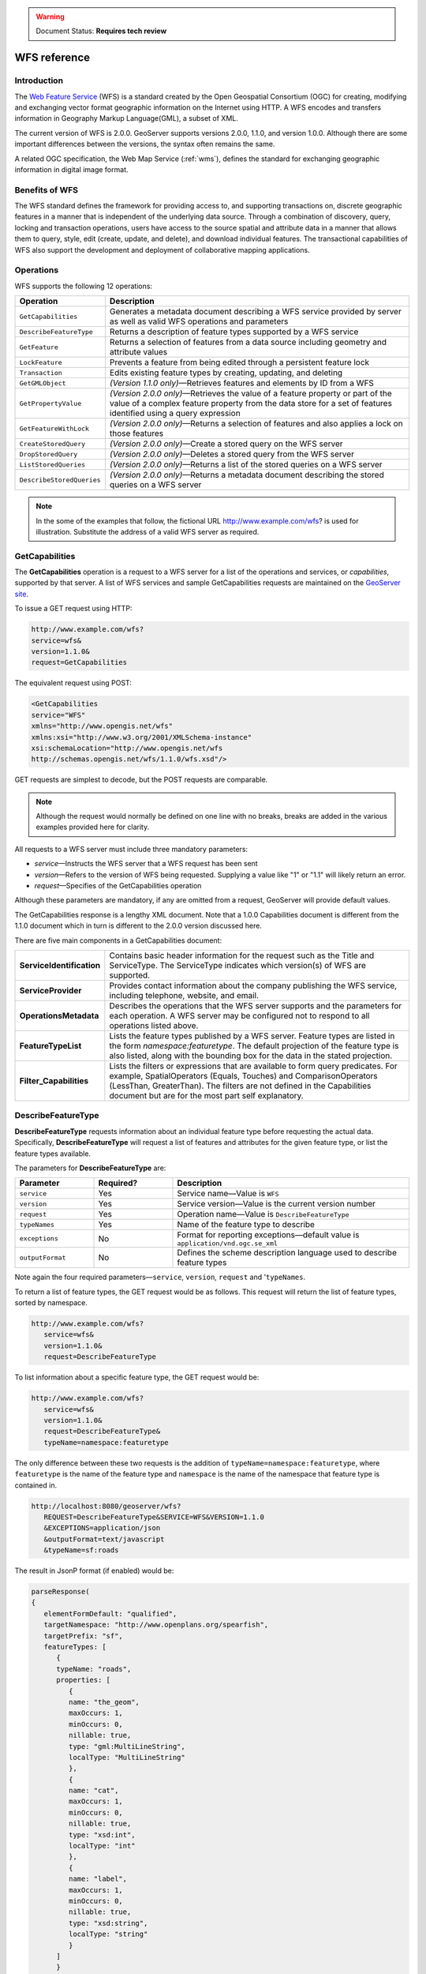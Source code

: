 .. _wfs_reference: 


.. warning:: Document Status: **Requires tech review**

WFS reference
=============

Introduction
------------

The `Web Feature Service <http://www.opengeospatial.org/standards/wfs>`_ (WFS) is a standard created by the Open Geospatial Consortium (OGC) for creating, modifying and exchanging vector format geographic information on the Internet using HTTP. A WFS encodes and transfers information in Geography Markup Language(GML), a subset of XML. 

The current version of WFS is 2.0.0. GeoServer supports versions 2.0.0, 1.1.0, and version 1.0.0. Although there are some important differences between the versions, the syntax often remains the same.

A related OGC specification, the Web Map Service (:ref:`wms`), defines the standard for exchanging geographic information in digital image format. 

Benefits of WFS
---------------

The WFS standard defines the framework for providing access to, and supporting transactions on, discrete geographic features in a manner that is independent of the underlying data source. Through a combination of discovery, query, locking and transaction operations, users have access to the source spatial and attribute data in a manner that allows them to query, style, edit (create, update, and delete), and download individual features. The transactional capabilities of WFS also support the development and deployment of collaborative mapping applications. 

Operations
----------

WFS supports the following 12 operations: 

.. list-table::
   :widths: 20 80

   * - **Operation**
     - **Description**
   * - ``GetCapabilities``
     - Generates a metadata document describing a WFS service provided by server  as well as valid WFS operations and parameters
   * - ``DescribeFeatureType``
     - Returns a description of feature types supported by a WFS service 
   * - ``GetFeature``
     - Returns a selection of features from a data source including geometry and attribute values
   * - ``LockFeature``
     - Prevents a feature from being edited through a persistent feature lock
   * - ``Transaction`` 
     - Edits existing feature types by creating, updating, and deleting 
   * - ``GetGMLObject`` 
     - *(Version 1.1.0 only)*—Retrieves features and elements by ID from a WFS 
   * - ``GetPropertyValue``
     - *(Version 2.0.0 only)*—Retrieves the value of a feature property or part of the value of a complex feature property from the data store for a set of features identified using a query expression
   * - ``GetFeatureWithLock``
     - *(Version 2.0.0 only)*—Returns a selection of features and also applies a lock on those features
   * - ``CreateStoredQuery``
     - *(Version 2.0.0 only)*—Create a stored query on the WFS server
   * - ``DropStoredQuery``
     - *(Version 2.0.0 only)*—Deletes a stored query from the WFS server
   * - ``ListStoredQueries``
     - *(Version 2.0.0 only)*—Returns a list of the stored queries on a WFS server
   * - ``DescribeStoredQueries``
     - *(Version 2.0.0 only)*—Returns a metadata document describing the stored queries on a WFS server

.. note:: In the some of the examples that follow, the fictional URL http://www.example.com/wfs? is used for illustration. Substitute the address of a valid WFS server as required.

.. _wfs_getcap:

GetCapabilities
---------------

The **GetCapabilities** operation is a request to a WFS server for a list of the operations and services, or *capabilities*, supported by that server. A list of WFS services and sample GetCapabilities requests are maintained on the `GeoServer site <http://geoserver.org/display/GEOS/Available+WMS+and+WFS+servers>`_.

To issue a GET request using HTTP:

.. code-block:: xml
 
   http://www.example.com/wfs?
   service=wfs&
   version=1.1.0&
   request=GetCapabilities
	  
The equivalent request using POST:
	
.. code-block:: xml 

   <GetCapabilities
   service="WFS"
   xmlns="http://www.opengis.net/wfs"
   xmlns:xsi="http://www.w3.org/2001/XMLSchema-instance"
   xsi:schemaLocation="http://www.opengis.net/wfs 			
   http://schemas.opengis.net/wfs/1.1.0/wfs.xsd"/>
	
GET requests are simplest to decode, but the POST requests are comparable. 

.. note:: Although the request would normally be defined on one line with no breaks, breaks are added in the various examples provided here for clarity. 

All requests to a WFS server must include three mandatory parameters:

* *service*—Instructs the WFS server that a WFS request has been sent  
* *version*—Refers to the version of WFS being requested. Supplying a value like "1" or "1.1" will likely return an error. 
* *request*—Specifies of the GetCapabilities operation 

Although these parameters are mandatory, if any are omitted from a request, GeoServer will provide default values.

The GetCapabilities response is a lengthy XML document. Note that a 1.0.0 Capabilities document is different from the 1.1.0 document which in turn is different to the 2.0.0 version discussed here.

There are five main components in a GetCapabilities document:

.. list-table::
   :widths: 20 80
   
   * - **ServiceIdentification**
     - Contains basic header information for the request such as the Title and ServiceType. The ServiceType indicates which version(s) of WFS are supported.
   * - **ServiceProvider**
     - Provides contact information about the company publishing the WFS service, including telephone, website, and email.
   * - **OperationsMetadata**
     - Describes the operations that the WFS server supports and the parameters for each operation. A WFS server may be configured not to respond to all operations listed above.
   * - **FeatureTypeList**
     - Lists the feature types published by a WFS server. Feature types are listed in the form *namespace:featuretype*. The default projection of the feature type is also listed, along with the  bounding box for the data in the stated projection.
   * - **Filter_Capabilities**
     - Lists the filters or expressions that are available to form query predicates. For example, SpatialOperators (Equals, Touches) and ComparisonOperators (LessThan, GreaterThan). The filters are not defined in the Capabilities document but are for the most part self explanatory.

DescribeFeatureType
-------------------

**DescribeFeatureType** requests information about an individual feature type before requesting the actual data. Specifically, **DescribeFeatureType** will request a list of features and attributes for the given feature type, or list the feature types available.

The parameters for **DescribeFeatureType** are:

.. list-table::
   :widths: 20 20 60
   
   * - **Parameter**
     - **Required?**
     - **Description**
   * - ``service``
     - Yes
     - Service name—Value is ``WFS``
   * - ``version``
     - Yes
     - Service version—Value is the current version number
   * - ``request``
     - Yes
     - Operation name—Value is ``DescribeFeatureType``
   * - ``typeNames``
     - Yes
     - Name of the feature type to describe
   * - ``exceptions``
     - No
     - Format for reporting exceptions—default value is ``application/vnd.ogc.se_xml``
   * - ``outputFormat``
     - No
     - Defines the scheme description language used to describe feature types

Note again the four required parameters—``service``, ``version``, ``request`` and '``typeNames``.

To return a list of feature types, the GET request would be as follows. This request will return the list of feature types, sorted by namespace.

.. code-block:: xml 

   http://www.example.com/wfs?
      service=wfs&
      version=1.1.0&
      request=DescribeFeatureType

To list information about a specific feature type, the GET request would be:

.. code-block:: xml 

   http://www.example.com/wfs?
      service=wfs&
      version=1.1.0&
      request=DescribeFeatureType&
      typeName=namespace:featuretype

The only difference between these two requests is the addition of ``typeName=namespace:featuretype``, where ``featuretype`` is the name of the feature type and ``namespace`` is the name of the namespace that feature type is contained in.

.. code-block:: xml 

   http://localhost:8080/geoserver/wfs?
      REQUEST=DescribeFeatureType&SERVICE=WFS&VERSION=1.1.0
      &EXCEPTIONS=application/json
      &outputFormat=text/javascript
      &typeName=sf:roads

The result in JsonP format (if enabled) would be:

.. code-block:: xml 

   parseResponse(
   {
      elementFormDefault: "qualified",
      targetNamespace: "http://www.openplans.org/spearfish",
      targetPrefix: "sf",
      featureTypes: [
         {
         typeName: "roads",
         properties: [
            {
            name: "the_geom",
            maxOccurs: 1,
            minOccurs: 0,
            nillable: true,
            type: "gml:MultiLineString",
            localType: "MultiLineString"
            },
            {
            name: "cat",
            maxOccurs: 1,
            minOccurs: 0,
            nillable: true,
            type: "xsd:int",
            localType: "int"
            },
            {
            name: "label",
            maxOccurs: 1,
            minOccurs: 0,
            nillable: true,
            type: "xsd:string",
            localType: "string"
            }
         ]
         }
      ]
   }
   )

.. _wfs_getfeature:

GetFeature
----------

The **GetFeature** operation returns a selection of features from the data source. Not all of its abilities will be discussed here.

The simplest way to run a **GetFeature** command is without any arguments.

.. code-block:: xml 

   http://www.example.com/wfs?
      service=wfs&
      version=1.1.0&
      request=GetFeature&
      typeName=namespace:featuretype

This syntax should be familiar from previous examples. The only difference is the ``request=GetFeature.``

Executing this command will return the geometries for all features in given a feature type, potentially a large amount of data, so using GetFeature is this manner is not recommended. However, to limit the output you can restrict the GetFeature request to a single feature by including an additional parameter, ``featureID`` and providing the ID of a specific feature.  In this case, the GET request would be:

.. code-block:: xml 

   http://www.example.com/wfs?
      service=wfs&
      version=1.1.0&
      request=GetFeature&
      typeName=namespace:featuretype&
      featureID=feature

If the ID of the feature is unknown, or if you wish to limit the amount of features returned, use the ``maxFeatures`` parameter. In the example below, ``N`` represents the number of features to return.

.. code-block:: xml 

   http://www.example.com/wfs?
      service=wfs&
      version=1.1.0&
      request=GetFeature&
      typeName=namespace:featuretype&
      maxFeatures=N

Exactly which N features will be returned depends in the internal structure of the data. However, you can sort the returned selection based on an attribute value. In the following example, the attribute is included in the request using the ``sortBy=property`` parameter (replace ``property`` with the attribute you wish to sort by):

.. code-block:: xml

   http://www.example.com/wfs?
      service=wfs&
      version=1.1.0&
      request=GetFeature&
      typeName=namespace:featuretype&
      maxFeatures=N&
      sortBy=<attribute>property

The default sort operation is to sort in ascending order. Some WFS servers require the sort order to be specified, even if an ascending order sort if required.  In this case, append a ``+A`` to the request. Conversely, to sort in descending order, add a ``+D`` to the request, like so:

.. code-block:: xml

   http://www.example.com/wfs?
      service=wfs&
      version=1.1.0&
      request=GetFeature&
      typeName=namespace:featuretype&
      maxFeatures=N&
      sortBy=property+D

There is no obligation to use ``sortBy`` with ``maxFeatures`` in a GetFEature request, but they can work effectively together to help manage the returned selection of features. 

To restrict a GetFeature request by attribute rather than feature, use the ``propertyName`` key in the form ``propertyName=property``. You can specify a single property, or multiple properties separated by commas. To search for a single property in all features, use the following:


.. code-block:: xml

   http://www.example.com/wfs?
      service=wfs&
      version=1.1.0&
      request=GetFeature&
      typeName=namespace:featuretype&
      propertyName=property

For a single property from just one feature, execute the following:

.. code-block:: xml

   http://www.example.com/wfs?
      service=wfs&
      version=1.1.0&
      request=GetFeature&
      typeName=namespace:featuretype&
      featureID=feature&
      propertyName=property

For more than one property from a single feature:

.. code-block:: xml

   http://www.example.com/wfs?
      service=wfs&
      version=1.1.0&
      request=GetFeature&
      typeName=namespace:featuretype&
      featureID=feature&
      propertyName=property1,property2


All of these permutations for a GetFeature request have so far centered around non-spatial parameters. It is also possible to query for features based on geometry. While there are limited options available in a GET request for spatial queries (more are available in POST requests using filters), one of the most important options, "bounding box" or BBOX, is supported.

The BBOX allows you to search for features that are contained (or partially contained) inside a box of user-defined coordinates. The format of a BBOX query is ``bbox=a1,b1,a2,b2``where ``a``, ``b``, ``c``, and ``d`` represent the coordinate values.

The order of coordinates passed to the BBOX parameter depends on the coordinate system used. This also explains why the coordinate syntax isn't ``bbox=x1,y1,x2,y2`` or ``bbox=y1,x1,y2,x1``. To specify the coordinate system, append ``srsName=CRS`` to the WFS request, where ``CRS`` is the coordinate reference system.  

As for which corners of the bounding box to specify, the only requirement is for the bottom corner (left or right) to be provided first. For example, bottom left / top right or bottom right / top left. A sample request for returning features based on bounding box would be similar to the following:  

.. code-block:: xml

   http://www.example.com/wfs?
      service=wfs&
      version=1.1.0&
      request=GetFeature&
      typeName=namespace:featuretype&
      bbox=a1,b1,a2,b2


LockFeature
-----------

A **LockFeature** operation provides a long-term feature locking mechanism to ensure consistency in edit transactions. If one client fetches a feature and makes some changes before submitting it back to the WFS, locks prevent other clients from making any changes to the same feature, ensuring a serializable transaction. If a WFS server supports the **LockFeature** operation, this will be reported in the server's GetCapabilities response.

In practice, few clients support the LockFeature operation. 


Transaction
-----------

The **Transaction** operation can create, modify, and remove features published by a WFS. Each transaction will consists of zero or more Insert, Update, and Delete elements, with each transaction element performed in order. In GeoServer every transaction is *atomic*, meaning that if any of the elements fail, the transaction is abandoned and the data is unaltered. A WFS server that supports **transactions** is sometimes known as a WFS-T server.  **GeoServer fully supports transactions.** 

More information on the syntax of transactions can be found in the `WFS specification <http://www.opengeospatial.org/standards/wfs>`_ and in the GeoServer sample requests.  

 
GetGMLObject (WFS 1.1.0 only)
-----------------------------

A **GetGMLObject** operation accepts the identifier of a GML object (feature or geometry) and returns that object. Not widely used by client applications, it only makes sense in situations that require :ref:`app-schema.complex-features` by allowing clients to extract just a portion of the nested properties of a complex feature.  


GetPropertyValue (WFS 2.0.0 only)
---------------------------------

A **GetPropertyValue** operation retrieves the value of a feature property, or part of the value of a complex feature property, from a data source for a given set of features identified by a query.


GetFeatureWithLock (WFS 2.0.0 only)
-----------------------------------

A **GetFeatureWithLock** operation is very similar to a **GetFeature** operation, only this time when the set of features are returned from the WFS server, the features are also locked in anticipation of a subsequent transaction operation.
 

CreateStoredQuery (WFS 2.0.0 only) 
----------------------------------

A **CreateStoredQuery** operation creates a stored query on the WFS server. The definition of the stored query is encoded in the ``StoredQueryDefinition`` parameter. 


DropStoredQuery (WFS 2.0.0 only)
--------------------------------

A **DropStoredQuery** operation drops previously created stored queries. The request accepts the ID of the query to drop. 


ListStoredQueries (WFS 2.0.0 only)
----------------------------------

A **DropStoredQuery** operation returns a list of the stored queries currently maintained by the WFS server.


DescribeStoredQueries (WFS 2.0.0 only)
--------------------------------------

A **DropStoredQuery** operation returns detailed metadata about each stored query maintain by the WFS server. A description of an individual query may be requested by providing the ID of the specific query. If no ID is provided, all queries are described.

Exceptions
----------

WFS also supports a number of formats for reporting exceptions. The supported values for exceptions are:

.. list-table::
   :widths: 15 35 50
   
   * - **Format**
     - **Syntax**
     - **Notes**
   * - XML
     - ``EXCEPTIONS=text/xml``
     - Xml output. (The default format)
   * - JSON
     - ``EXCEPTIONS=application/json``
     - Simple Json representation.
   * - JSONP
     - ``EXCEPTIONS=text/javascript``
     - Return a JsonP in the form: paddingOutput(...jsonp...). See :ref:`wms_vendor_parameters` to change the callback name.


